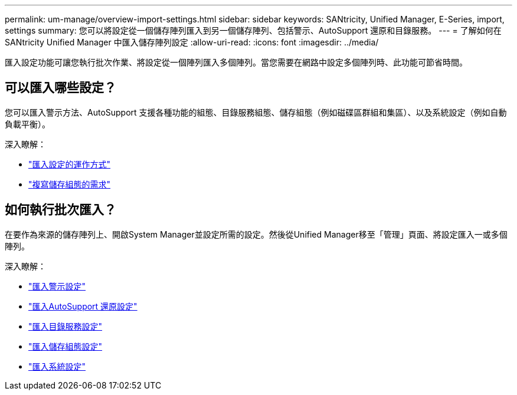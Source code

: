 ---
permalink: um-manage/overview-import-settings.html 
sidebar: sidebar 
keywords: SANtricity, Unified Manager, E-Series, import, settings 
summary: 您可以將設定從一個儲存陣列匯入到另一個儲存陣列、包括警示、AutoSupport 還原和目錄服務。 
---
= 了解如何在 SANtricity Unified Manager 中匯入儲存陣列設定
:allow-uri-read: 
:icons: font
:imagesdir: ../media/


[role="lead"]
匯入設定功能可讓您執行批次作業、將設定從一個陣列匯入多個陣列。當您需要在網路中設定多個陣列時、此功能可節省時間。



== 可以匯入哪些設定？

您可以匯入警示方法、AutoSupport 支援各種功能的組態、目錄服務組態、儲存組態（例如磁碟區群組和集區）、以及系統設定（例如自動負載平衡）。

深入瞭解：

* link:how-import-settings-works.html["匯入設定的運作方式"]
* link:requirements-for-replicating-storage-configurations.html["複寫儲存組態的需求"]




== 如何執行批次匯入？

在要作為來源的儲存陣列上、開啟System Manager並設定所需的設定。然後從Unified Manager移至「管理」頁面、將設定匯入一或多個陣列。

深入瞭解：

* link:import-alert-settings.html["匯入警示設定"]
* link:import-autosupport-settings.html["匯入AutoSupport 還原設定"]
* link:import-directory-services-settings.html["匯入目錄服務設定"]
* link:import-storage-configuration-settings.html["匯入儲存組態設定"]
* link:import-system-settings.html["匯入系統設定"]

